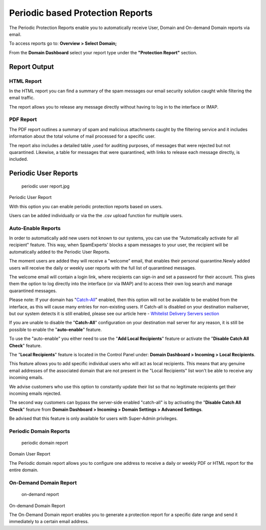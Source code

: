 .. _1-Periodic-based-Protection-Reports:

Periodic based Protection Reports
=================================

The Periodic Protection Reports enable you to automatically receive
User, Domain and On-demand Domain reports via email.

To access reports go to: **Overview > Select Domain;**

From the **Domain Dashboard** select your report type under the
**"Protection Report"** section.

Report Output
-------------

HTML Report
~~~~~~~~~~~

In the HTML report you can find a summary of the spam messages our email
security solution caught while filtering the email traffic.

The report allows you to release any message directly without having to
log in to the interface or IMAP.

PDF Report
~~~~~~~~~~

The PDF report outlines a summary of spam and malicious attachments
caught by the filtering service and it includes information about the
total volume of mail processed for a specific user.

The report also includes a detailed table ,used for auditing purposes,
of messages that were rejected but not quarantined. Likewise, a table
for messages that were quarantined, with links to release each message
directly, is included.

Periodic User Reports
---------------------

.. figure:: https://dev.spamexperts.com/sites/default/files/pictures/periodic%20user%20report.jpg
   :alt: periodic user report.jpg

   periodic user report.jpg

Periodic User Report

With this option you can enable periodic protection reports based on
users.

Users can be added individually or via the the .csv upload function for
multiple users.

Auto-Enable Reports
~~~~~~~~~~~~~~~~~~~

In order to automatically add new users not known to our systems, you
can use the "Automatically activate for all recipient" feature. This
way, when SpamExperts' blocks a spam messages to your user, the
recipient will be automatically added to the Periodic User Reports.

The moment users are added they will receive a "welcome" email, that
enables their personal quarantine.Newly added users will receive the
daily or weekly user reports with the full list of quarantined messages.

The welcome email will contain a login link, where recipients can
sign-in and set a password for their account. This gives them the option
to log directly into the interface (or via IMAP) and to access their own
log search and manage quarantined messages.

Please note: If your domain has
"`Catch-All <https://my.spamexperts.com/kb/44/Bounce-spam-protection-DSNsorNDRs.html#heading_toc_j_1>`__\ "
enabled, then this option will not be available to be enabled from the
interface, as this will cause many entries for non-existing users. If
Catch-all is disabled on your destination mailserver, but our system
detects it is still enabled, please see our article here - `Whitelist
Delivery Servers
section <https://my.spamexperts.com/kb/341/Ensure-proper-delivery-to-my-destination-server.html>`__

If you are unable to disable the "**Catch-All**\ " configuration on your
destination mail server for any reason, it is still be possible to
enable the "**auto-enable**\ " feature.

To use the "auto-enable" you either need to use the "**Add Local
Recipients**\ " feature or activate the "**Disable Catch All Check**\ "
feature.

The "**Local Recipients**\ " feature is located in the Control Panel
under: **Domain Dashboard > Incoming > Local Recipients**.

This feature allows you to add specific individual users who will act as
local recipients. This means that any genuine email addresses of the
associated domain that are not present in the "Local Recipients" list
won't be able to receive any incoming emails.

We advise customers who use this option to constantly update their list
so that no legitimate recipients get their incoming emails rejected.

The second way customers can bypass the server-side enabled "catch-all"
is by activating the "**Disable Catch All Check**\ " feature from
**Domain Dashboard > Incoming > Domain Settings > Advanced Settings**.

Be advised that this feature is only available for users with
Super-Admin privileges.

Periodic Domain Reports
~~~~~~~~~~~~~~~~~~~~~~~

.. figure:: https://dev.spamexperts.com/sites/default/files/pictures/periodic%20domain%20report.jpg
   :alt: periodic domain report

   periodic domain report

Domain User Report

The Periodic domain report allows you to configure one address to
receive a daily or weekly PDF or HTML report for the entire domain.

On-Demand Domain Report
~~~~~~~~~~~~~~~~~~~~~~~

.. figure:: https://dev.spamexperts.com/sites/default/files/pictures/on-demand%20domain%20report.jpg
   :alt: on-demand report

   on-demand report

On-demand Domain Report

The On-Demand Domain report enables you to generate a protection report
for a specific date range and send it immediately to a certain email
address.
